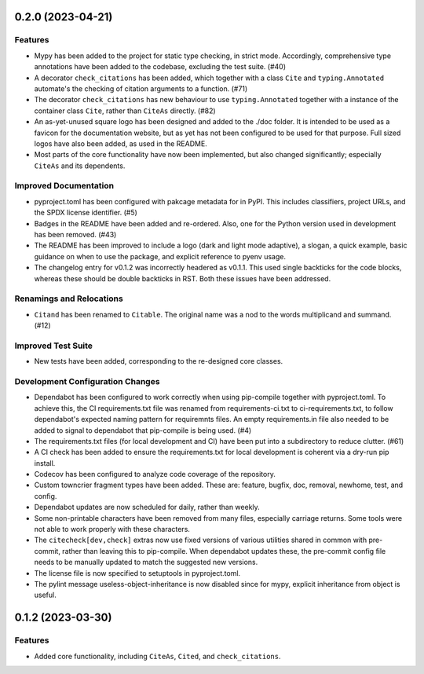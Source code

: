 0.2.0 (2023-04-21)
==================

Features
--------

- Mypy has been added to the project for static type checking, in strict mode.
  Accordingly, comprehensive type annotations have been added to the codebase, excluding
  the test suite. (#40)
- A decorator ``check_citations`` has been added, which together with a class ``Cite`` and
  ``typing.Annotated`` automate's the checking of citation arguments to a function. (#71)
- The decorator ``check_citations`` has new behaviour to use ``typing.Annotated``
  together with a instance of the container class ``Cite``, rather than ``CiteAs``
  directly. (#82)
- An as-yet-unused square logo has been designed and added to the ./doc
  folder. It is intended to be used as a favicon for the documentation website, but as yet
  has not been configured to be used for that purpose. Full sized logos have also been
  added, as used in the README.
- Most parts of the core functionality have now been implemented, but also changed
  significantly; especially ``CiteAs`` and its dependents.


Improved Documentation
----------------------

- pyproject.toml has been configured with pakcage metadata for in PyPI. This includes
  classifiers, project URLs, and the SPDX license identifier. (#5)
- Badges in the README have been added and re-ordered. Also, one for the Python version
  used in development has been removed. (#43)
- The README has been improved to include a logo (dark and light mode adaptive), a
  slogan, a quick example, basic guidance on when to use the package, and explicit
  reference to pyenv usage.
- The changelog entry for v0.1.2 was incorrectly headered as v0.1.1. This used single
  backticks for the code blocks, whereas these should be double backticks in RST.
  Both these issues have been addressed.


Renamings and Relocations
-------------------------

- ``Citand`` has been renamed to ``Citable``. The original name was a nod to the words
  multiplicand and summand. (#12)


Improved Test Suite
-------------------

- New tests have been added, corresponding to the re-designed core classes.


Development Configuration Changes
---------------------------------

- Dependabot has been configured to work correctly when using pip-compile together with
  pyproject.toml. To achieve this, the CI requirements.txt file was renamed from
  requirements-ci.txt to ci-requirements.txt, to follow dependabot's expected naming
  pattern for requiremnts files. An empty requirements.in file also needed to be added
  to signal to dependabot that pip-compile is being used. (#4)
- The requirements.txt files (for local development and CI) have been put into a
  subdirectory to reduce clutter. (#61)
- A CI check has been added to ensure the requirements.txt for local development is
  coherent via a dry-run pip install.
- Codecov has been configured to analyze code coverage of the repository.
- Custom towncrier fragment types have been added. These are: feature, bugfix, doc,
  removal, newhome, test, and config.
- Dependabot updates are now scheduled for daily, rather than weekly.
- Some non-printable characters have been removed from many files, especially carriage
  returns. Some tools were not able to work properly with these characters.
- The ``citecheck[dev,check]`` extras now use fixed versions of various utilities shared
  in common with pre-commit, rather than leaving this to pip-compile. When dependabot
  updates these, the pre-commit config file needs to be manually updated to match the
  suggested new versions.
- The license file is now specified to setuptools in pyproject.toml.
- The pylint message useless-object-inheritance is now disabled since for mypy, explicit
  inheritance from object is useful.


0.1.2 (2023-03-30)
==================

Features
--------

- Added core functionality, including ``CiteAs``, ``Cited``, and ``check_citations``.
